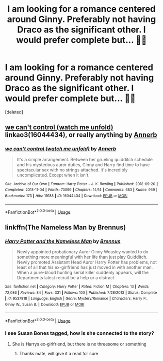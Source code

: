 #+TITLE: I am looking for a romance centered around Ginny. Preferably not having Draco as the significant other. I would prefer complete but... 🤷‍♂️

* I am looking for a romance centered around Ginny. Preferably not having Draco as the significant other. I would prefer complete but... 🤷‍♂️
:PROPERTIES:
:Score: 2
:DateUnix: 1546152711.0
:DateShort: 2018-Dec-30
:FlairText: Fic Search
:END:
[deleted]


** [[https://archiveofourown.org/works/16044434][we can't control (watch me unfold)]] linkao3(16044434), or really anything by [[https://archiveofourown.org/users/Annerb/pseuds/Annerb][Annerb]]
:PROPERTIES:
:Author: siderumincaelo
:Score: 3
:DateUnix: 1546181353.0
:DateShort: 2018-Dec-30
:END:

*** [[https://archiveofourown.org/works/16044434][*/we can't control (watch me unfold)/*]] by [[https://www.archiveofourown.org/users/Annerb/pseuds/Annerb][/Annerb/]]

#+begin_quote
  It's a simple arrangement. Between her grueling quidditch schedule and his mysterious auror duties, Ginny and Harry find time to have spectacular sex with no strings attached. It's incredibly uncomplicated. Except when it isn't.
#+end_quote

^{/Site/:} ^{Archive} ^{of} ^{Our} ^{Own} ^{*|*} ^{/Fandom/:} ^{Harry} ^{Potter} ^{-} ^{J.} ^{K.} ^{Rowling} ^{*|*} ^{/Published/:} ^{2018-09-20} ^{*|*} ^{/Completed/:} ^{2018-11-04} ^{*|*} ^{/Words/:} ^{73099} ^{*|*} ^{/Chapters/:} ^{14/14} ^{*|*} ^{/Comments/:} ^{683} ^{*|*} ^{/Kudos/:} ^{969} ^{*|*} ^{/Bookmarks/:} ^{173} ^{*|*} ^{/Hits/:} ^{19188} ^{*|*} ^{/ID/:} ^{16044434} ^{*|*} ^{/Download/:} ^{[[https://archiveofourown.org/downloads/An/Annerb/16044434/we%20cant%20control%20watch%20me.epub?updated_at=1541359997][EPUB]]} ^{or} ^{[[https://archiveofourown.org/downloads/An/Annerb/16044434/we%20cant%20control%20watch%20me.mobi?updated_at=1541359997][MOBI]]}

--------------

*FanfictionBot*^{2.0.0-beta} | [[https://github.com/tusing/reddit-ffn-bot/wiki/Usage][Usage]]
:PROPERTIES:
:Author: FanfictionBot
:Score: 1
:DateUnix: 1546181404.0
:DateShort: 2018-Dec-30
:END:


** linkffn(The Nameless Man by Brennus)
:PROPERTIES:
:Author: natus92
:Score: 1
:DateUnix: 1546185626.0
:DateShort: 2018-Dec-30
:END:

*** [[https://www.fanfiction.net/s/9537818/1/][*/Harry Potter and the Nameless Man/*]] by [[https://www.fanfiction.net/u/4577618/Brennus][/Brennus/]]

#+begin_quote
  Newly appointed probationary Auror Ginny Weasley wanted to do something more meaningful with her life than just play Quidditch. Newly promoted Assistant Head Auror Harry Potter has problems, not least of all that his ex-girlfriend has just moved in with another man. When a pure-blood hunting serial killer suddenly appears, will the Departments latest recruit be a help or a distract
#+end_quote

^{/Site/:} ^{fanfiction.net} ^{*|*} ^{/Category/:} ^{Harry} ^{Potter} ^{*|*} ^{/Rated/:} ^{Fiction} ^{M} ^{*|*} ^{/Chapters/:} ^{13} ^{*|*} ^{/Words/:} ^{72,086} ^{*|*} ^{/Reviews/:} ^{84} ^{*|*} ^{/Favs/:} ^{331} ^{*|*} ^{/Follows/:} ^{100} ^{*|*} ^{/Published/:} ^{7/28/2013} ^{*|*} ^{/Status/:} ^{Complete} ^{*|*} ^{/id/:} ^{9537818} ^{*|*} ^{/Language/:} ^{English} ^{*|*} ^{/Genre/:} ^{Mystery/Romance} ^{*|*} ^{/Characters/:} ^{Harry} ^{P.,} ^{Ginny} ^{W.,} ^{Susan} ^{B.} ^{*|*} ^{/Download/:} ^{[[http://www.ff2ebook.com/old/ffn-bot/index.php?id=9537818&source=ff&filetype=epub][EPUB]]} ^{or} ^{[[http://www.ff2ebook.com/old/ffn-bot/index.php?id=9537818&source=ff&filetype=mobi][MOBI]]}

--------------

*FanfictionBot*^{2.0.0-beta} | [[https://github.com/tusing/reddit-ffn-bot/wiki/Usage][Usage]]
:PROPERTIES:
:Author: FanfictionBot
:Score: 1
:DateUnix: 1546185639.0
:DateShort: 2018-Dec-30
:END:


*** I see Susan Bones tagged, how is she connected to the story?
:PROPERTIES:
:Author: IntenseGenius
:Score: 1
:DateUnix: 1546187159.0
:DateShort: 2018-Dec-30
:END:

**** She is Harrys ex-girlfriend, but there is no threesome or something
:PROPERTIES:
:Author: natus92
:Score: 2
:DateUnix: 1546190991.0
:DateShort: 2018-Dec-30
:END:

***** Thanks mate, will give it a read for sure
:PROPERTIES:
:Author: IntenseGenius
:Score: 1
:DateUnix: 1546197148.0
:DateShort: 2018-Dec-30
:END:
